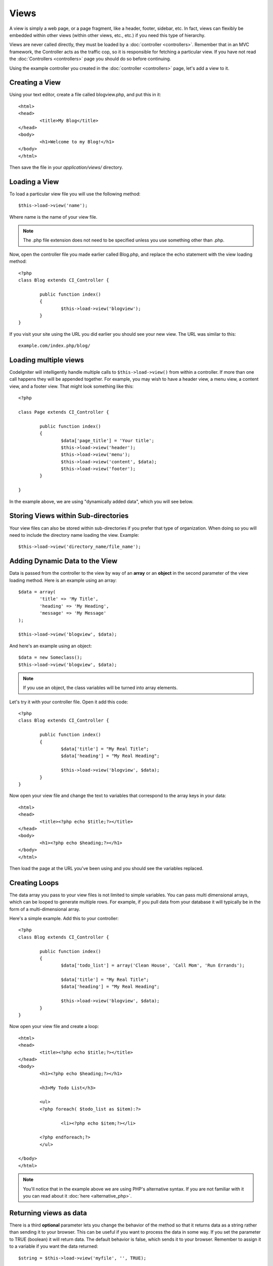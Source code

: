 #####
Views
#####

A view is simply a web page, or a page fragment, like a header, footer,
sidebar, etc. In fact, views can flexibly be embedded within other views
(within other views, etc., etc.) if you need this type of hierarchy.

Views are never called directly, they must be loaded by a
:doc:`controller <controllers>`. Remember that in an MVC framework, the
Controller acts as the traffic cop, so it is responsible for fetching a
particular view. If you have not read the
:doc:`Controllers <controllers>` page you should do so before
continuing.

Using the example controller you created in the
:doc:`controller <controllers>` page, let's add a view to it.

Creating a View
===============

Using your text editor, create a file called blogview.php, and put this
in it::

	<html>
	<head>
		<title>My Blog</title>
	</head>
	<body>
		<h1>Welcome to my Blog!</h1>
	</body>
	</html>
	
Then save the file in your *application/views/* directory.

Loading a View
==============

To load a particular view file you will use the following method::

	$this->load->view('name');

Where name is the name of your view file.

.. note:: The .php file extension does not need to be specified
	unless you use something other than .php.

Now, open the controller file you made earlier called Blog.php, and
replace the echo statement with the view loading method::

	<?php
	class Blog extends CI_Controller {

		public function index()
		{
			$this->load->view('blogview');
		}
	}

If you visit your site using the URL you did earlier you should see your
new view. The URL was similar to this::

	example.com/index.php/blog/

Loading multiple views
======================

CodeIgniter will intelligently handle multiple calls to
``$this->load->view()`` from within a controller. If more than one call
happens they will be appended together. For example, you may wish to
have a header view, a menu view, a content view, and a footer view. That
might look something like this::

	<?php

	class Page extends CI_Controller {

		public function index()
		{
			$data['page_title'] = 'Your title';
			$this->load->view('header');
			$this->load->view('menu');
			$this->load->view('content', $data);
			$this->load->view('footer');
		}

	}

In the example above, we are using "dynamically added data", which you
will see below.

Storing Views within Sub-directories
====================================

Your view files can also be stored within sub-directories if you prefer
that type of organization. When doing so you will need to include the
directory name loading the view. Example::

	$this->load->view('directory_name/file_name');

Adding Dynamic Data to the View
===============================

Data is passed from the controller to the view by way of an **array** or
an **object** in the second parameter of the view loading method. Here
is an example using an array::

	$data = array(
		'title' => 'My Title',
		'heading' => 'My Heading',
		'message' => 'My Message'
	);

	$this->load->view('blogview', $data);

And here's an example using an object::

	$data = new Someclass();
	$this->load->view('blogview', $data);

.. note:: If you use an object, the class variables will be turned
	into array elements.

Let's try it with your controller file. Open it add this code::

	<?php
	class Blog extends CI_Controller {

		public function index()
		{
			$data['title'] = "My Real Title";
			$data['heading'] = "My Real Heading";

			$this->load->view('blogview', $data);
		}
	}

Now open your view file and change the text to variables that correspond
to the array keys in your data::

	<html>
	<head>
		<title><?php echo $title;?></title>
	</head>
	<body>
		<h1><?php echo $heading;?></h1>
	</body>
	</html>

Then load the page at the URL you've been using and you should see the
variables replaced.

Creating Loops
==============

The data array you pass to your view files is not limited to simple
variables. You can pass multi dimensional arrays, which can be looped to
generate multiple rows. For example, if you pull data from your database
it will typically be in the form of a multi-dimensional array.

Here's a simple example. Add this to your controller::

	<?php
	class Blog extends CI_Controller {

		public function index()
		{
			$data['todo_list'] = array('Clean House', 'Call Mom', 'Run Errands');

			$data['title'] = "My Real Title";
			$data['heading'] = "My Real Heading";

			$this->load->view('blogview', $data);
		}
	}

Now open your view file and create a loop::

	<html>
	<head>
		<title><?php echo $title;?></title>
	</head>
	<body>
		<h1><?php echo $heading;?></h1>
	
		<h3>My Todo List</h3>

		<ul>
		<?php foreach( $todo_list as $item):?>
	
			<li><?php echo $item;?></li>
	
		<?php endforeach;?>
		</ul>

	</body>
	</html>

.. note:: You'll notice that in the example above we are using PHP's
	alternative syntax. If you are not familiar with it you can read about
	it :doc:`here <alternative_php>`.

Returning views as data
=======================

There is a third **optional** parameter lets you change the behavior of
the method so that it returns data as a string rather than sending it
to your browser. This can be useful if you want to process the data in
some way. If you set the parameter to TRUE (boolean) it will return
data. The default behavior is false, which sends it to your browser.
Remember to assign it to a variable if you want the data returned::

	$string = $this->load->view('myfile', '', TRUE);